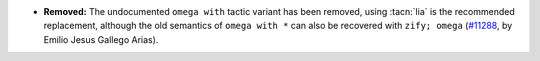 - **Removed:**
  The undocumented ``omega with`` tactic variant has been removed,
  using :tacn:`lia` is the recommended replacement, although the old semantics
  of ``omega with *`` can also be recovered with ``zify; omega``
  (`#11288 <https://github.com/coq/coq/pull/11288>`_,
  by Emilio Jesus Gallego Arias).

